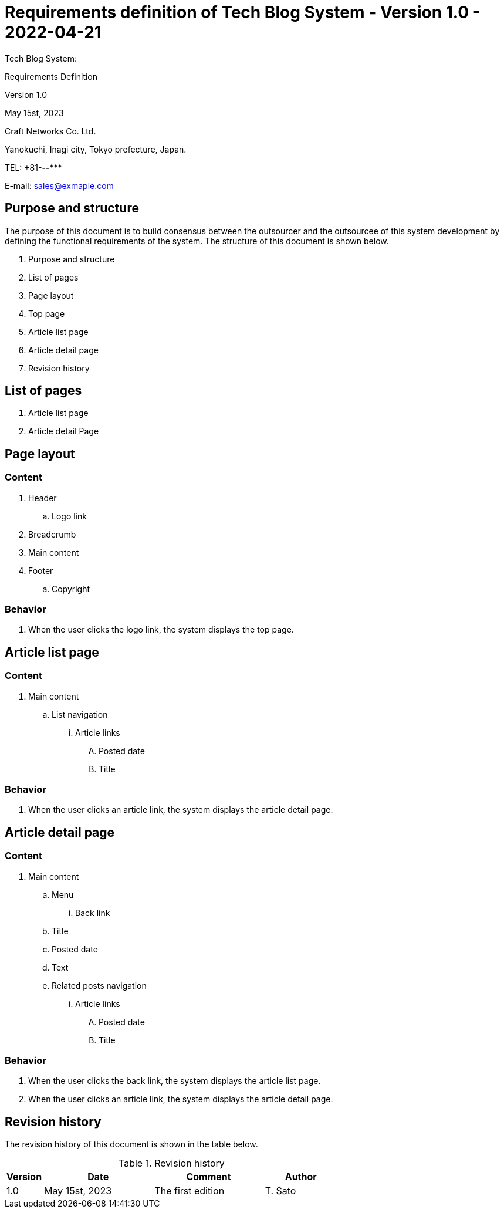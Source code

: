 :table-caption: Table
:figure-caption: Figure

= Requirements definition of Tech Blog System - Version 1.0 - 2022-04-21

[.cover-project]
Tech Blog System:

[.cover-document]
Requirements Definition

[.cover-version]
Version 1.0

[.cover-date]
May 15st, 2023

[.cover-company]
Craft Networks Co. Ltd.

[.cover-address]
Yanokuchi, Inagi city, Tokyo prefecture, Japan.

[.cover-tel]
TEL: +81-***-**-****

[.cover-email]
E-mail: sales@exmaple.com



== Purpose and structure

The purpose of this document is to build consensus between the outsourcer and the outsourcee of this system development by defining the functional requirements of the system. The structure of this document is shown below.

. Purpose and structure
. List of pages
. Page layout
. Top page
. Article list page
. Article detail page
. Revision history



== List of pages

. Article list page
. Article detail Page



== Page layout

=== Content

. Header
.. Logo link
. Breadcrumb
. Main content
. Footer
.. Copyright

=== Behavior

. When the user clicks the logo link, the system displays the top page.



== Article list page

=== Content

. Main content
.. List navigation
... Article links
.... Posted date
.... Title

=== Behavior

. When the user clicks an article link, the system displays the article detail page.


== Article detail page

=== Content

. Main content
.. Menu
... Back link
.. Title
.. Posted date
.. Text
.. Related posts navigation
... Article links
.... Posted date
.... Title

=== Behavior

. When the user clicks the back link, the system displays the article list page.
. When the user clicks an article link, the system displays the article detail page.



== Revision history

The revision history of this document is shown in the table below.

.Revision history
[cols="1,3,3,2"]
|===
| Version | Date | Comment | Author

| 1.0 | May 15st, 2023 | The first edition | T. Sato 
|===
